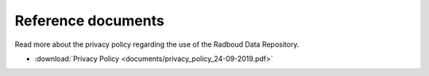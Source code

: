 .. _references:

Reference documents
===================

Read more about the privacy policy regarding the use of the Radboud Data Repository.

* :download:`Privacy Policy <documents/privacy_policy_24-09-2019.pdf>`

